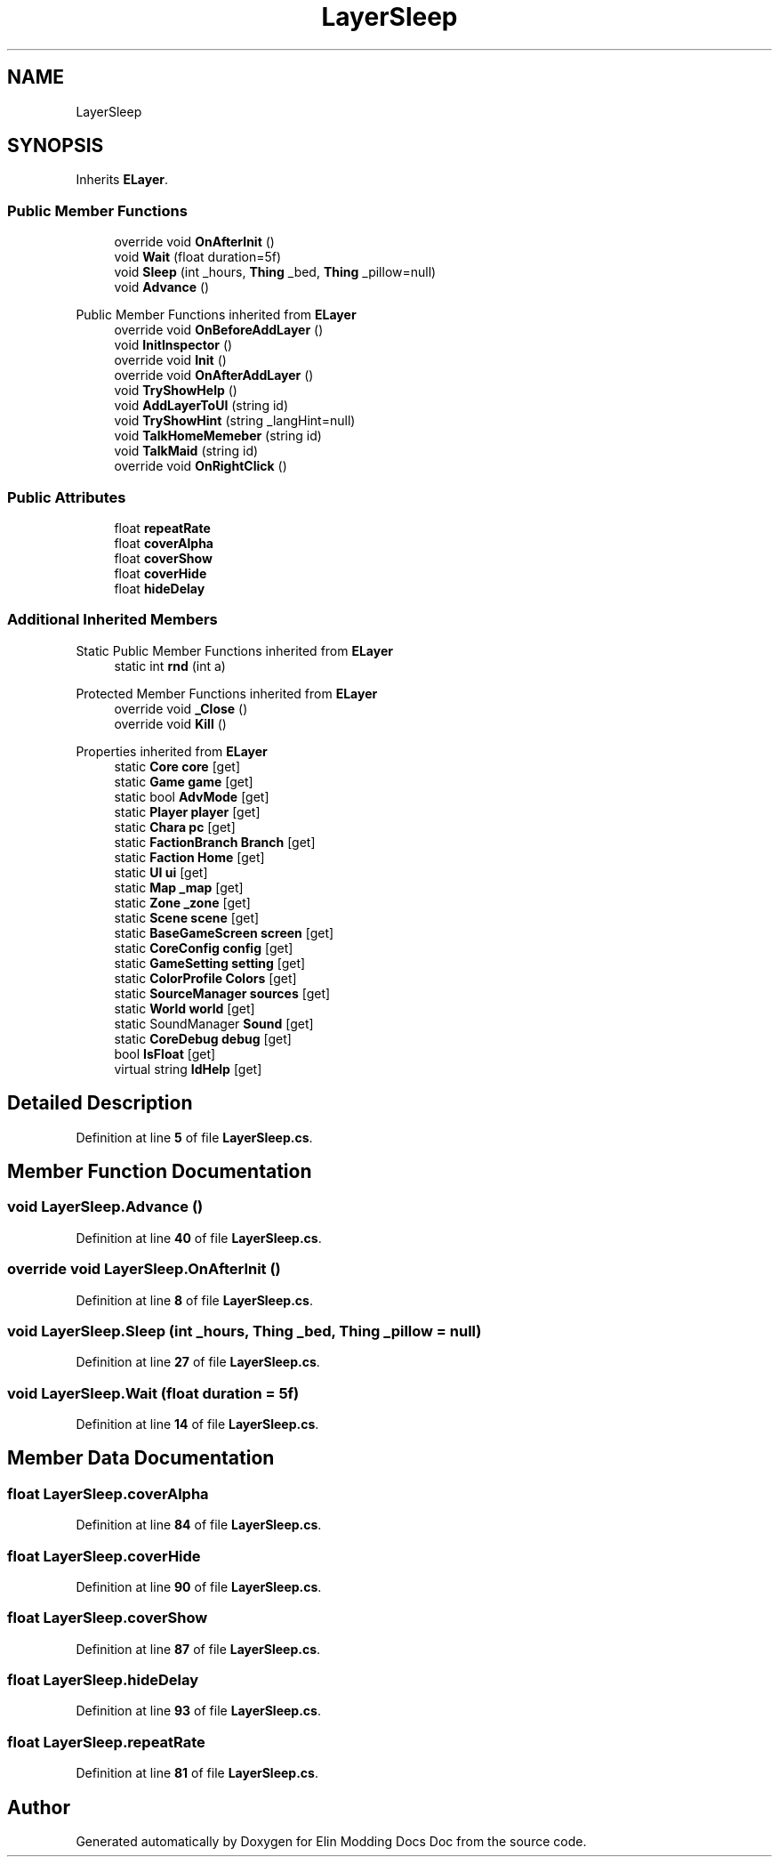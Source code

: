 .TH "LayerSleep" 3 "Elin Modding Docs Doc" \" -*- nroff -*-
.ad l
.nh
.SH NAME
LayerSleep
.SH SYNOPSIS
.br
.PP
.PP
Inherits \fBELayer\fP\&.
.SS "Public Member Functions"

.in +1c
.ti -1c
.RI "override void \fBOnAfterInit\fP ()"
.br
.ti -1c
.RI "void \fBWait\fP (float duration=5f)"
.br
.ti -1c
.RI "void \fBSleep\fP (int _hours, \fBThing\fP _bed, \fBThing\fP _pillow=null)"
.br
.ti -1c
.RI "void \fBAdvance\fP ()"
.br
.in -1c

Public Member Functions inherited from \fBELayer\fP
.in +1c
.ti -1c
.RI "override void \fBOnBeforeAddLayer\fP ()"
.br
.ti -1c
.RI "void \fBInitInspector\fP ()"
.br
.ti -1c
.RI "override void \fBInit\fP ()"
.br
.ti -1c
.RI "override void \fBOnAfterAddLayer\fP ()"
.br
.ti -1c
.RI "void \fBTryShowHelp\fP ()"
.br
.ti -1c
.RI "void \fBAddLayerToUI\fP (string id)"
.br
.ti -1c
.RI "void \fBTryShowHint\fP (string _langHint=null)"
.br
.ti -1c
.RI "void \fBTalkHomeMemeber\fP (string id)"
.br
.ti -1c
.RI "void \fBTalkMaid\fP (string id)"
.br
.ti -1c
.RI "override void \fBOnRightClick\fP ()"
.br
.in -1c
.SS "Public Attributes"

.in +1c
.ti -1c
.RI "float \fBrepeatRate\fP"
.br
.ti -1c
.RI "float \fBcoverAlpha\fP"
.br
.ti -1c
.RI "float \fBcoverShow\fP"
.br
.ti -1c
.RI "float \fBcoverHide\fP"
.br
.ti -1c
.RI "float \fBhideDelay\fP"
.br
.in -1c
.SS "Additional Inherited Members"


Static Public Member Functions inherited from \fBELayer\fP
.in +1c
.ti -1c
.RI "static int \fBrnd\fP (int a)"
.br
.in -1c

Protected Member Functions inherited from \fBELayer\fP
.in +1c
.ti -1c
.RI "override void \fB_Close\fP ()"
.br
.ti -1c
.RI "override void \fBKill\fP ()"
.br
.in -1c

Properties inherited from \fBELayer\fP
.in +1c
.ti -1c
.RI "static \fBCore\fP \fBcore\fP\fR [get]\fP"
.br
.ti -1c
.RI "static \fBGame\fP \fBgame\fP\fR [get]\fP"
.br
.ti -1c
.RI "static bool \fBAdvMode\fP\fR [get]\fP"
.br
.ti -1c
.RI "static \fBPlayer\fP \fBplayer\fP\fR [get]\fP"
.br
.ti -1c
.RI "static \fBChara\fP \fBpc\fP\fR [get]\fP"
.br
.ti -1c
.RI "static \fBFactionBranch\fP \fBBranch\fP\fR [get]\fP"
.br
.ti -1c
.RI "static \fBFaction\fP \fBHome\fP\fR [get]\fP"
.br
.ti -1c
.RI "static \fBUI\fP \fBui\fP\fR [get]\fP"
.br
.ti -1c
.RI "static \fBMap\fP \fB_map\fP\fR [get]\fP"
.br
.ti -1c
.RI "static \fBZone\fP \fB_zone\fP\fR [get]\fP"
.br
.ti -1c
.RI "static \fBScene\fP \fBscene\fP\fR [get]\fP"
.br
.ti -1c
.RI "static \fBBaseGameScreen\fP \fBscreen\fP\fR [get]\fP"
.br
.ti -1c
.RI "static \fBCoreConfig\fP \fBconfig\fP\fR [get]\fP"
.br
.ti -1c
.RI "static \fBGameSetting\fP \fBsetting\fP\fR [get]\fP"
.br
.ti -1c
.RI "static \fBColorProfile\fP \fBColors\fP\fR [get]\fP"
.br
.ti -1c
.RI "static \fBSourceManager\fP \fBsources\fP\fR [get]\fP"
.br
.ti -1c
.RI "static \fBWorld\fP \fBworld\fP\fR [get]\fP"
.br
.ti -1c
.RI "static SoundManager \fBSound\fP\fR [get]\fP"
.br
.ti -1c
.RI "static \fBCoreDebug\fP \fBdebug\fP\fR [get]\fP"
.br
.ti -1c
.RI "bool \fBIsFloat\fP\fR [get]\fP"
.br
.ti -1c
.RI "virtual string \fBIdHelp\fP\fR [get]\fP"
.br
.in -1c
.SH "Detailed Description"
.PP 
Definition at line \fB5\fP of file \fBLayerSleep\&.cs\fP\&.
.SH "Member Function Documentation"
.PP 
.SS "void LayerSleep\&.Advance ()"

.PP
Definition at line \fB40\fP of file \fBLayerSleep\&.cs\fP\&.
.SS "override void LayerSleep\&.OnAfterInit ()"

.PP
Definition at line \fB8\fP of file \fBLayerSleep\&.cs\fP\&.
.SS "void LayerSleep\&.Sleep (int _hours, \fBThing\fP _bed, \fBThing\fP _pillow = \fRnull\fP)"

.PP
Definition at line \fB27\fP of file \fBLayerSleep\&.cs\fP\&.
.SS "void LayerSleep\&.Wait (float duration = \fR5f\fP)"

.PP
Definition at line \fB14\fP of file \fBLayerSleep\&.cs\fP\&.
.SH "Member Data Documentation"
.PP 
.SS "float LayerSleep\&.coverAlpha"

.PP
Definition at line \fB84\fP of file \fBLayerSleep\&.cs\fP\&.
.SS "float LayerSleep\&.coverHide"

.PP
Definition at line \fB90\fP of file \fBLayerSleep\&.cs\fP\&.
.SS "float LayerSleep\&.coverShow"

.PP
Definition at line \fB87\fP of file \fBLayerSleep\&.cs\fP\&.
.SS "float LayerSleep\&.hideDelay"

.PP
Definition at line \fB93\fP of file \fBLayerSleep\&.cs\fP\&.
.SS "float LayerSleep\&.repeatRate"

.PP
Definition at line \fB81\fP of file \fBLayerSleep\&.cs\fP\&.

.SH "Author"
.PP 
Generated automatically by Doxygen for Elin Modding Docs Doc from the source code\&.
